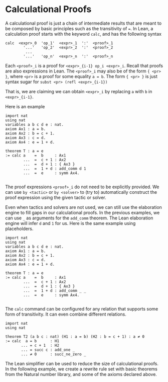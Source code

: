 * Calculational Proofs


A calculational proof is just a chain of intermediate results that are
meant to be composed by basic principles such as the transitivity of
===. In Lean, a calculation proof starts with the keyword =calc=, and has
the following syntax

#+BEGIN_SRC
  calc  <expr>_0  'op_1'  <expr>_1  ':'  <proof>_1
          '...'   'op_2'  <expr>_2  ':'  <proof>_2
           ...
          '...'   'op_n'  <expr>_n  ':'  <proof>_n
#+END_SRC

Each =<proof>_i= is a proof for =<expr>_{i-1} op_i <expr>_i=.
Recall that proofs are also expressions in Lean. The =<proof>_i=
may also be of the form ={ <pr> }=, where =<pr>= is a proof
for some equality =a = b=. The form ={ <pr> }= is just syntax sugar
for =subst <pr> (refl <expr>_{i-1})=

That is, we are claiming we can obtain =<expr>_i= by replacing =a= with =b=
in =<expr>_{i-1}=.

Here is an example

#+BEGIN_SRC lean
  import nat
  using nat
  variables a b c d e : nat.
  axiom Ax1 : a = b.
  axiom Ax2 : b = c + 1.
  axiom Ax3 : c = d.
  axiom Ax4 : e = 1 + d.

  theorem T : a = e
  := calc a    =  b     : Ax1
          ...  =  c + 1 : Ax2
          ...  =  d + 1 : { Ax3 }
          ...  =  1 + d : add_comm d 1
          ...  =  e     : symm Ax4.

#+END_SRC

The proof expressions =<proof>_i= do not need to be explicitly provided.
We can use =by <tactic>= or =by <solver>= to (try to) automatically construct the
proof expression using the given tactic or solver.

Even when tactics and solvers are not used, we can still use the elaboration engine to fill
gaps in our calculational proofs. In the previous examples, we can use =_= as arguments for the
=add_comm= theorem. The Lean elaboration engine will infer =d= and =1= for us.
Here is the same example using placeholders.

#+BEGIN_SRC lean
  import nat
  using nat
  variables a b c d e : nat.
  axiom Ax1 : a = b.
  axiom Ax2 : b = c + 1.
  axiom Ax3 : c = d.
  axiom Ax4 : e = 1 + d.

  theorem T : a = e
  := calc a    =  b     : Ax1
          ...  =  c + 1 : Ax2
          ...  =  d + 1 : { Ax3 }
          ...  =  1 + d : add_comm _ _
          ...  =  e     : symm Ax4.

#+END_SRC

The =calc= command can be configured for any relation that supports
some form of transitivity. It can even combine different relations.

#+BEGIN_SRC lean
  import nat
  using nat

  theorem T2 (a b c : nat) (H1 : a = b) (H2 : b = c + 1) : a ≠ 0
  := calc  a = b      : H1
         ... = c + 1  : H2
         ... = succ c : add_one _
         ... ≠ 0      : succ_ne_zero _
#+END_SRC

The Lean simplifier can be used to reduce the size of calculational proofs.
In the following example, we create a rewrite rule set with basic theorems from the Natural number library, and some of the axioms
declared above.
